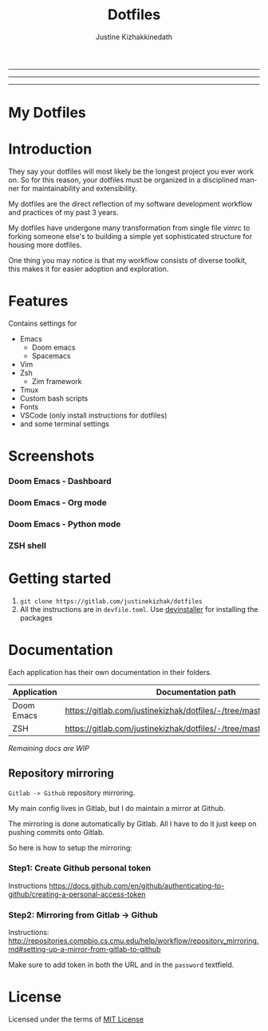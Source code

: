 #+TITLE: Dotfiles
#+AUTHOR: Justine Kizhakkinedath
#+EMAIL: justine@kizhak.com
#+LANGUAGE: en
#+STARTUP: noinlineimages
#+OPTIONS: toc:nil

#+BEGIN_EXPORT markdown
[![img](https://i.imgur.com/G9YJUZI.png)](https://www.instagram.com/alka1e)
[![img](http://i.imgur.com/tXSoThF.png)](https://twitter.com/alka1e)
[![img](https://img.shields.io/badge/Made_in-Doom_Emacs-blue?style=for-the-badge)](https://github.com/hlissner/doom-emacs)
#+END_EXPORT

-----
#+MARKDOWN: [![img](https://img.shields.io/badge/license-mit-blueviolet?style=for-the-badge)]()
-----

#+BEGIN_EXPORT markdown
[![forthebadge](https://forthebadge.com/images/badges/built-with-love.svg)](https://forthebadge.com)
[![forthebadge](https://forthebadge.com/images/badges/built-with-swag.svg)](https://forthebadge.com)
[![forthebadge](https://forthebadge.com/images/badges/60-percent-of-the-time-works-every-time.svg)](https://forthebadge.com)
#+END_EXPORT

-----

* My Dotfiles

#+MARKDOWN: [[_TOC_]]
* Introduction

They say your dotfiles will most likely be the longest project you ever work on.
So for this reason, your dotfiles must be organized in a disciplined manner for
maintainability and extensibility.

My dotfiles are the direct reflection of my software development workflow and
practices of my past 3 years.

My dotfiles have undergone many transformation from single file vimrc to
forking someone else's to building a simple yet sophisticated structure for
housing more dotfiles.

One thing you may notice is that my workflow consists of diverse toolkit,
this makes it for easier adoption and exploration.

* Features

Contains settings for

- Emacs
  - Doom emacs
  - Spacemacs
- Vim
- Zsh
  - Zim framework
- Tmux
- Custom bash scripts
- Fonts
- VSCode (only install instructions for dotfiles)
- and some terminal settings

* Screenshots

*** Doom Emacs - Dashboard
[[./emacs/doom.d/images/dashboard.png]]

*** Doom Emacs - Org mode

[[./emacs/doom.d/images/org-mode.png]]

*** Doom Emacs - Python mode

[[./emacs/doom.d/images/python-mode.png]]

*** ZSH shell

[[./zsh/images/zsh.png]]
* Getting started

1. ~git clone https://gitlab.com/justinekizhak/dotfiles~
2. All the instructions are in =devfile.toml=. Use [[https://gitlab.com/devinstaller/devinstaller][devinstaller]] for installing
   the packages

* Documentation

Each application has their own documentation in their folders.

| Application | Documentation path                                                   |
|-------------+----------------------------------------------------------------------|
| Doom Emacs  | [[https://gitlab.com/justinekizhak/dotfiles/-/tree/master/emacs/doom.d]] |
| ZSH         | [[https://gitlab.com/justinekizhak/dotfiles/-/tree/master/zsh]]          |

/Remaining docs are WIP/

** Repository mirroring

~Gitlab -> Github~ repository mirroring.

My main config lives in Gitlab, but I do maintain a mirror at Github.

The mirroring is done automatically by Gitlab. All I have to do it just keep on
pushing commits onto Gitlab.

So here is how to setup the mirroring:

*** Step1: Create Github personal token

Instructions [[https://docs.github.com/en/github/authenticating-to-github/creating-a-personal-access-token]]

*** Step2: Mirroring from Gitlab -> Github

Instructions: [[http://repositories.compbio.cs.cmu.edu/help/workflow/repository_mirroring.md#setting-up-a-mirror-from-gitlab-to-github]]

Make sure to add token in both the URL and in the =password= textfield.

* License

Licensed under the terms of [[file:LICENSE.org][MIT License]]

* Local Variables :noexport:
# Local variables:
# eval: (add-hook 'after-save-hook 'org-gfm-export-to-markdown t t)
# end:
